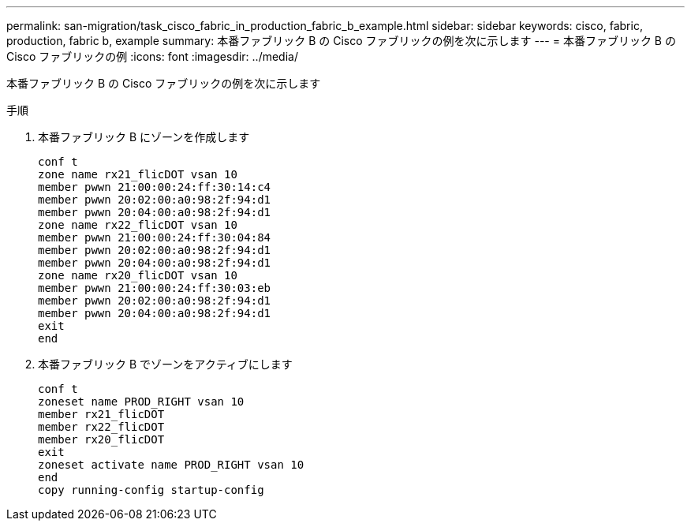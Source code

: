 ---
permalink: san-migration/task_cisco_fabric_in_production_fabric_b_example.html 
sidebar: sidebar 
keywords: cisco, fabric, production, fabric b, example 
summary: 本番ファブリック B の Cisco ファブリックの例を次に示します 
---
= 本番ファブリック B の Cisco ファブリックの例
:icons: font
:imagesdir: ../media/


[role="lead"]
本番ファブリック B の Cisco ファブリックの例を次に示します

.手順
. 本番ファブリック B にゾーンを作成します
+
[listing]
----
conf t
zone name rx21_flicDOT vsan 10
member pwwn 21:00:00:24:ff:30:14:c4
member pwwn 20:02:00:a0:98:2f:94:d1
member pwwn 20:04:00:a0:98:2f:94:d1
zone name rx22_flicDOT vsan 10
member pwwn 21:00:00:24:ff:30:04:84
member pwwn 20:02:00:a0:98:2f:94:d1
member pwwn 20:04:00:a0:98:2f:94:d1
zone name rx20_flicDOT vsan 10
member pwwn 21:00:00:24:ff:30:03:eb
member pwwn 20:02:00:a0:98:2f:94:d1
member pwwn 20:04:00:a0:98:2f:94:d1
exit
end
----
. 本番ファブリック B でゾーンをアクティブにします
+
[listing]
----
conf t
zoneset name PROD_RIGHT vsan 10
member rx21_flicDOT
member rx22_flicDOT
member rx20_flicDOT
exit
zoneset activate name PROD_RIGHT vsan 10
end
copy running-config startup-config
----

